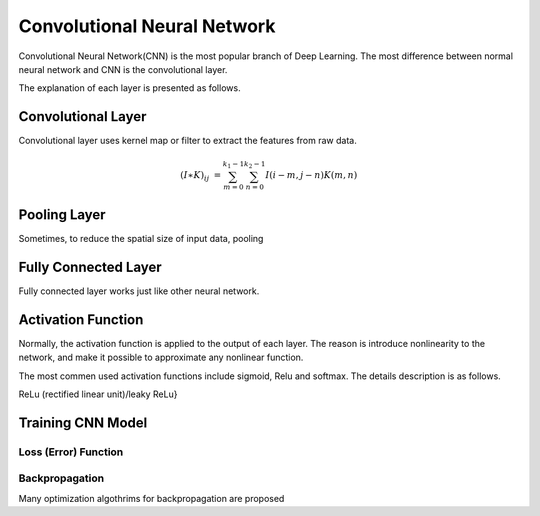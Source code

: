 Convolutional Neural Network
===================================================


Convolutional Neural Network(CNN) is the most popular branch of Deep Learning. The most difference between normal neural network and CNN is the convolutional layer. 


The explanation of each layer is presented as follows.

---------------------
Convolutional Layer
---------------------

Convolutional layer uses kernel map or filter to extract the features from raw data. 

.. math::

  (I \ast K)_{ij} &= \sum_{m = 0}^{k_1 - 1} \sum_{n = 0}^{k_2 - 1} I(i-m, j-n)K(m,n)


-------------------
Pooling Layer
-------------------

Sometimes, to reduce the spatial size of input data, pooling 

----------------------
Fully Connected Layer
----------------------

Fully connected layer works just like other neural network. 


----------------------
Activation Function
----------------------

Normally, the activation function is applied to the output of each layer. The reason is introduce nonlinearity to the network, and make it possible to approximate any nonlinear function.

The most commen used activation functions include sigmoid, Relu and softmax. The details description is as follows.

ReLu (rectified linear unit)/leaky ReLu}

---------------------
Training CNN Model
---------------------



Loss (Error) Function
---------------------


Backpropagation
----------------------

Many optimization algothrims for backpropagation are proposed 

